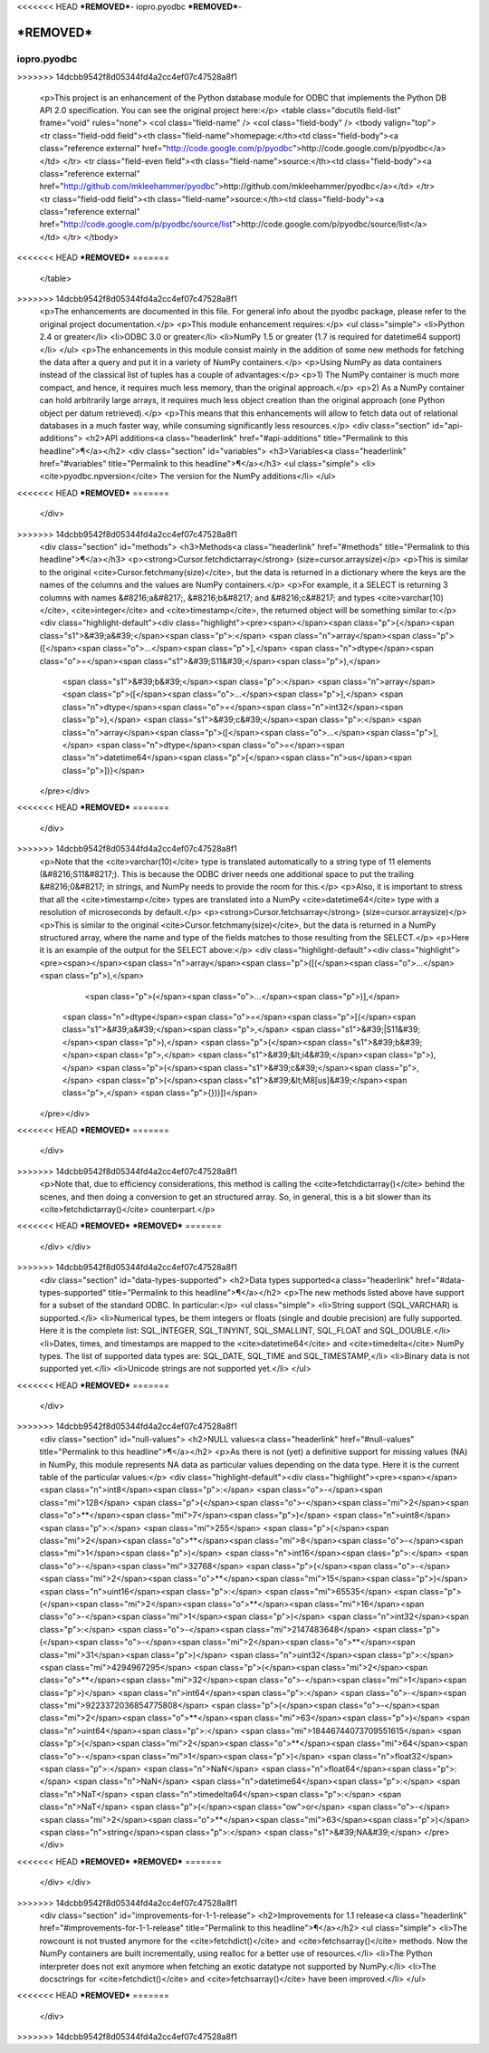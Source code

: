 <<<<<<< HEAD
***REMOVED***-
iopro.pyodbc
***REMOVED***-

***REMOVED***
=======
------------
iopro.pyodbc
------------

.. raw:: html
>>>>>>> 14dcbb9542f8d05344fd4a2cc4ef07c47528a8f1

    <p>This project is an enhancement of the Python database module for ODBC
    that implements the Python DB API 2.0 specification.  You can see the
    original project here:</p>
    <table class="docutils field-list" frame="void" rules="none">
    <col class="field-name" />
    <col class="field-body" />
    <tbody valign="top">
    <tr class="field-odd field"><th class="field-name">homepage:</th><td class="field-body"><a class="reference external" href="http://code.google.com/p/pyodbc">http://code.google.com/p/pyodbc</a></td>
    </tr>
    <tr class="field-even field"><th class="field-name">source:</th><td class="field-body"><a class="reference external" href="http://github.com/mkleehammer/pyodbc">http://github.com/mkleehammer/pyodbc</a></td>
    </tr>
    <tr class="field-odd field"><th class="field-name">source:</th><td class="field-body"><a class="reference external" href="http://code.google.com/p/pyodbc/source/list">http://code.google.com/p/pyodbc/source/list</a></td>
    </tr>
    </tbody>
<<<<<<< HEAD
***REMOVED***
=======
    </table>
>>>>>>> 14dcbb9542f8d05344fd4a2cc4ef07c47528a8f1
    <p>The enhancements are documented in this file.  For general info about
    the pyodbc package, please refer to the original project
    documentation.</p>
    <p>This module enhancement requires:</p>
    <ul class="simple">
    <li>Python 2.4 or greater</li>
    <li>ODBC 3.0 or greater</li>
    <li>NumPy 1.5 or greater (1.7 is required for datetime64 support)</li>
    </ul>
    <p>The enhancements in this module consist mainly in the addition of some
    new methods for fetching the data after a query and put it in a
    variety of NumPy containers.</p>
    <p>Using NumPy as data containers instead of the classical list of tuples
    has a couple of advantages:</p>
    <p>1) The NumPy container is much more compact, and hence, it
    requires much less memory, than the original approach.</p>
    <p>2) As a NumPy container can hold arbitrarily large arrays, it requires
    much less object creation than the original approach (one Python
    object per datum retrieved).</p>
    <p>This means that this enhancements will allow to fetch data out of
    relational databases in a much faster way, while consuming
    significantly less resources.</p>
    <div class="section" id="api-additions">
    <h2>API additions<a class="headerlink" href="#api-additions" title="Permalink to this headline">¶</a></h2>
    <div class="section" id="variables">
    <h3>Variables<a class="headerlink" href="#variables" title="Permalink to this headline">¶</a></h3>
    <ul class="simple">
    <li><cite>pyodbc.npversion</cite>  The version for the NumPy additions</li>
    </ul>
<<<<<<< HEAD
***REMOVED***
=======
    </div>
>>>>>>> 14dcbb9542f8d05344fd4a2cc4ef07c47528a8f1
    <div class="section" id="methods">
    <h3>Methods<a class="headerlink" href="#methods" title="Permalink to this headline">¶</a></h3>
    <p><strong>Cursor.fetchdictarray</strong> (size=cursor.arraysize)</p>
    <p>This is similar to the original <cite>Cursor.fetchmany(size)</cite>, but the data
    is returned in a dictionary where the keys are the names of the
    columns and the values are NumPy containers.</p>
    <p>For example, it a SELECT is returning 3 columns with names &#8216;a&#8217;, &#8216;b&#8217;
    and &#8216;c&#8217; and types <cite>varchar(10)</cite>, <cite>integer</cite> and <cite>timestamp</cite>, the
    returned object will be something similar to:</p>
    <div class="highlight-default"><div class="highlight"><pre><span></span><span class="p">{</span><span class="s1">&#39;a&#39;</span><span class="p">:</span> <span class="n">array</span><span class="p">([</span><span class="o">...</span><span class="p">],</span> <span class="n">dtype</span><span class="o">=</span><span class="s1">&#39;S11&#39;</span><span class="p">),</span>
     <span class="s1">&#39;b&#39;</span><span class="p">:</span> <span class="n">array</span><span class="p">([</span><span class="o">...</span><span class="p">],</span> <span class="n">dtype</span><span class="o">=</span><span class="n">int32</span><span class="p">),</span>
     <span class="s1">&#39;c&#39;</span><span class="p">:</span> <span class="n">array</span><span class="p">([</span><span class="o">...</span><span class="p">],</span> <span class="n">dtype</span><span class="o">=</span><span class="n">datetime64</span><span class="p">[</span><span class="n">us</span><span class="p">])}</span>
    </pre></div>
<<<<<<< HEAD
***REMOVED***
=======
    </div>
>>>>>>> 14dcbb9542f8d05344fd4a2cc4ef07c47528a8f1
    <p>Note that the <cite>varchar(10)</cite> type is translated automatically to a
    string type of 11 elements (&#8216;S11&#8217;).  This is because the ODBC driver
    needs one additional space to put the trailing &#8216;0&#8217; in strings, and
    NumPy needs to provide the room for this.</p>
    <p>Also, it is important to stress that all the <cite>timestamp</cite> types are
    translated into a NumPy <cite>datetime64</cite> type with a resolution of
    microseconds by default.</p>
    <p><strong>Cursor.fetchsarray</strong> (size=cursor.arraysize)</p>
    <p>This is similar to the original <cite>Cursor.fetchmany(size)</cite>, but the data
    is returned in a NumPy structured array, where the name and type of
    the fields matches to those resulting from the SELECT.</p>
    <p>Here it is an example of the output for the SELECT above:</p>
    <div class="highlight-default"><div class="highlight"><pre><span></span><span class="n">array</span><span class="p">([(</span><span class="o">...</span><span class="p">),</span>
           <span class="p">(</span><span class="o">...</span><span class="p">)],</span>
          <span class="n">dtype</span><span class="o">=</span><span class="p">[(</span><span class="s1">&#39;a&#39;</span><span class="p">,</span> <span class="s1">&#39;|S11&#39;</span><span class="p">),</span> <span class="p">(</span><span class="s1">&#39;b&#39;</span><span class="p">,</span> <span class="s1">&#39;&lt;i4&#39;</span><span class="p">),</span> <span class="p">(</span><span class="s1">&#39;c&#39;</span><span class="p">,</span> <span class="p">(</span><span class="s1">&#39;&lt;M8[us]&#39;</span><span class="p">,</span> <span class="p">{}))])</span>
    </pre></div>
<<<<<<< HEAD
***REMOVED***
=======
    </div>
>>>>>>> 14dcbb9542f8d05344fd4a2cc4ef07c47528a8f1
    <p>Note that, due to efficiency considerations, this method is calling the
    <cite>fetchdictarray()</cite> behind the scenes, and then doing a conversion to
    get an structured array.  So, in general, this is a bit slower than
    its <cite>fetchdictarray()</cite> counterpart.</p>
<<<<<<< HEAD
***REMOVED***
***REMOVED***
=======
    </div>
    </div>
>>>>>>> 14dcbb9542f8d05344fd4a2cc4ef07c47528a8f1
    <div class="section" id="data-types-supported">
    <h2>Data types supported<a class="headerlink" href="#data-types-supported" title="Permalink to this headline">¶</a></h2>
    <p>The new methods listed above have support for a subset of the standard
    ODBC.  In particular:</p>
    <ul class="simple">
    <li>String support (SQL_VARCHAR) is supported.</li>
    <li>Numerical types, be them integers or floats (single and double
    precision) are fully supported.  Here it is the complete list:
    SQL_INTEGER, SQL_TINYINT, SQL_SMALLINT, SQL_FLOAT and SQL_DOUBLE.</li>
    <li>Dates, times, and timestamps are mapped to the <cite>datetime64</cite> and
    <cite>timedelta</cite> NumPy types.  The list of supported data types are:
    SQL_DATE, SQL_TIME and SQL_TIMESTAMP,</li>
    <li>Binary data is not supported yet.</li>
    <li>Unicode strings are not supported yet.</li>
    </ul>
<<<<<<< HEAD
***REMOVED***
=======
    </div>
>>>>>>> 14dcbb9542f8d05344fd4a2cc4ef07c47528a8f1
    <div class="section" id="null-values">
    <h2>NULL values<a class="headerlink" href="#null-values" title="Permalink to this headline">¶</a></h2>
    <p>As there is not (yet) a definitive support for missing values (NA) in
    NumPy, this module represents NA data as particular values depending
    on the data type.  Here it is the current table of the particular
    values:</p>
    <div class="highlight-default"><div class="highlight"><pre><span></span><span class="n">int8</span><span class="p">:</span> <span class="o">-</span><span class="mi">128</span> <span class="p">(</span><span class="o">-</span><span class="mi">2</span><span class="o">**</span><span class="mi">7</span><span class="p">)</span>
    <span class="n">uint8</span><span class="p">:</span> <span class="mi">255</span> <span class="p">(</span><span class="mi">2</span><span class="o">**</span><span class="mi">8</span><span class="o">-</span><span class="mi">1</span><span class="p">)</span>
    <span class="n">int16</span><span class="p">:</span> <span class="o">-</span><span class="mi">32768</span> <span class="p">(</span><span class="o">-</span><span class="mi">2</span><span class="o">**</span><span class="mi">15</span><span class="p">)</span>
    <span class="n">uint16</span><span class="p">:</span> <span class="mi">65535</span> <span class="p">(</span><span class="mi">2</span><span class="o">**</span><span class="mi">16</span><span class="o">-</span><span class="mi">1</span><span class="p">)</span>
    <span class="n">int32</span><span class="p">:</span> <span class="o">-</span><span class="mi">2147483648</span> <span class="p">(</span><span class="o">-</span><span class="mi">2</span><span class="o">**</span><span class="mi">31</span><span class="p">)</span>
    <span class="n">uint32</span><span class="p">:</span> <span class="mi">4294967295</span> <span class="p">(</span><span class="mi">2</span><span class="o">**</span><span class="mi">32</span><span class="o">-</span><span class="mi">1</span><span class="p">)</span>
    <span class="n">int64</span><span class="p">:</span> <span class="o">-</span><span class="mi">9223372036854775808</span> <span class="p">(</span><span class="o">-</span><span class="mi">2</span><span class="o">**</span><span class="mi">63</span><span class="p">)</span>
    <span class="n">uint64</span><span class="p">:</span> <span class="mi">18446744073709551615</span> <span class="p">(</span><span class="mi">2</span><span class="o">**</span><span class="mi">64</span><span class="o">-</span><span class="mi">1</span><span class="p">)</span>
    <span class="n">float32</span><span class="p">:</span> <span class="n">NaN</span>
    <span class="n">float64</span><span class="p">:</span> <span class="n">NaN</span>
    <span class="n">datetime64</span><span class="p">:</span> <span class="n">NaT</span>
    <span class="n">timedelta64</span><span class="p">:</span> <span class="n">NaT</span> <span class="p">(</span><span class="ow">or</span> <span class="o">-</span><span class="mi">2</span><span class="o">**</span><span class="mi">63</span><span class="p">)</span>
    <span class="n">string</span><span class="p">:</span> <span class="s1">&#39;NA&#39;</span>
    </pre></div>
<<<<<<< HEAD
***REMOVED***
***REMOVED***
=======
    </div>
    </div>
>>>>>>> 14dcbb9542f8d05344fd4a2cc4ef07c47528a8f1
    <div class="section" id="improvements-for-1-1-release">
    <h2>Improvements for 1.1 release<a class="headerlink" href="#improvements-for-1-1-release" title="Permalink to this headline">¶</a></h2>
    <ul class="simple">
    <li>The rowcount is not trusted anymore for the <cite>fetchdict()</cite> and
    <cite>fetchsarray()</cite> methods.  Now the NumPy containers are built
    incrementally, using realloc for a better use of resources.</li>
    <li>The Python interpreter does not exit anymore when fetching an exotic
    datatype not supported by NumPy.</li>
    <li>The docsctrings for <cite>fetchdict()</cite> and <cite>fetchsarray()</cite> have been improved.</li>
    </ul>
<<<<<<< HEAD
***REMOVED***
=======
    </div>
>>>>>>> 14dcbb9542f8d05344fd4a2cc4ef07c47528a8f1

